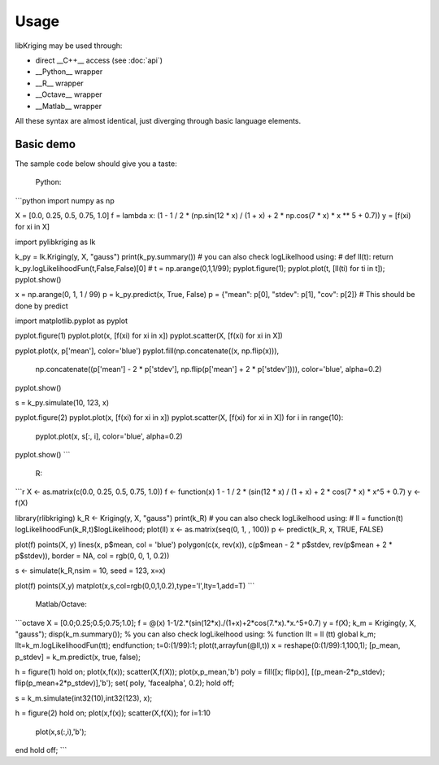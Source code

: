 Usage
=====

.. _usage:

libKriging may be used through:

* direct __C++__ access (see :doc:`api`)
* __Python__ wrapper
* __R__ wrapper
* __Octave__ wrapper
* __Matlab__ wrapper

All these syntax are almost identical, just diverging through basic language elements.

Basic demo
----------

The sample code below should give you a taste:

   Python:
```python
import numpy as np

X = [0.0, 0.25, 0.5, 0.75, 1.0]
f = lambda x: (1 - 1 / 2 * (np.sin(12 * x) / (1 + x) + 2 * np.cos(7 * x) * x ** 5 + 0.7))
y = [f(xi) for xi in X]

import pylibkriging as lk

k_py = lk.Kriging(y, X, "gauss")
print(k_py.summary())
# you can also check logLikelhood using:
# def ll(t): return k_py.logLikelihoodFun(t,False,False)[0]
# t = np.arange(0,1,1/99); pyplot.figure(1); pyplot.plot(t, [ll(ti) for ti in t]); pyplot.show()

x = np.arange(0, 1, 1 / 99)
p = k_py.predict(x, True, False)
p = {"mean": p[0], "stdev": p[1], "cov": p[2]}  # This should be done by predict

import matplotlib.pyplot as pyplot

pyplot.figure(1)
pyplot.plot(x, [f(xi) for xi in x])
pyplot.scatter(X, [f(xi) for xi in X])

pyplot.plot(x, p['mean'], color='blue')
pyplot.fill(np.concatenate((x, np.flip(x))),
            np.concatenate((p['mean'] - 2 * p['stdev'], np.flip(p['mean'] + 2 * p['stdev']))), color='blue',
            alpha=0.2)
pyplot.show()

s = k_py.simulate(10, 123, x)

pyplot.figure(2)
pyplot.plot(x, [f(xi) for xi in x])
pyplot.scatter(X, [f(xi) for xi in X])
for i in range(10):
    pyplot.plot(x, s[:, i], color='blue', alpha=0.2)
pyplot.show()
```
   R:
```r
X <- as.matrix(c(0.0, 0.25, 0.5, 0.75, 1.0))
f <- function(x) 1 - 1 / 2 * (sin(12 * x) / (1 + x) + 2 * cos(7 * x) * x^5 + 0.7)
y <- f(X)

library(rlibkriging)
k_R <- Kriging(y, X, "gauss")
print(k_R)
# you can also check logLikelhood using:
# ll = function(t) logLikelihoodFun(k_R,t)$logLikelihood; plot(ll)
x <- as.matrix(seq(0, 1, , 100))
p <- predict(k_R, x, TRUE, FALSE)

plot(f)
points(X, y)
lines(x, p$mean, col = 'blue')
polygon(c(x, rev(x)), c(p$mean - 2 * p$stdev, rev(p$mean + 2 * p$stdev)), border = NA, col = rgb(0, 0, 1, 0.2))

s <- simulate(k_R,nsim = 10, seed = 123, x=x)

plot(f)
points(X,y)
matplot(x,s,col=rgb(0,0,1,0.2),type='l',lty=1,add=T)
```
   Matlab/Octave:
```octave
X = [0.0;0.25;0.5;0.75;1.0];
f = @(x) 1-1/2.*(sin(12*x)./(1+x)+2*cos(7.*x).*x.^5+0.7)
y = f(X);
k_m = Kriging(y, X, "gauss");
disp(k_m.summary());
% you can also check logLikelhood using:
% function llt = ll (tt) global k_m; llt=k_m.logLikelihoodFun(tt); endfunction; t=0:(1/99):1; plot(t,arrayfun(@ll,t))
x = reshape(0:(1/99):1,100,1);
[p_mean, p_stdev] = k_m.predict(x, true, false);

h = figure(1)
hold on;
plot(x,f(x));
scatter(X,f(X));
plot(x,p_mean,'b')
poly = fill([x; flip(x)], [(p_mean-2*p_stdev); flip(p_mean+2*p_stdev)],'b');
set( poly, 'facealpha', 0.2);
hold off;
 
s = k_m.simulate(int32(10),int32(123), x);

h = figure(2)
hold on;
plot(x,f(x));
scatter(X,f(X));
for i=1:10
   plot(x,s(:,i),'b');
end
hold off;
```

